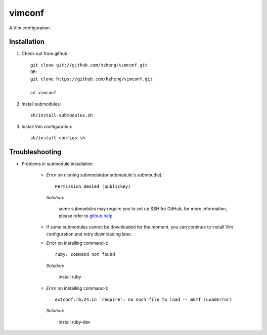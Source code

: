 vimconf
=======

A Vim configuration.

Installation
------------

1. Check out from github::

    git clone git://github.com/hzheng/vimconf.git
    OR:
    git clone https://github.com/hzheng/vimconf.git

    cd vimconf

2. Install submodules::

    sh/install-submodules.sh

3. Install Vim configuration::

    sh/install-configs.sh

Troubleshooting
---------------

- Problems in submodule installation

    + *Error* on cloning submodule(or submodule's submoudle)::

        Permission denied (publickey)

      *Solution*:
      
        some submodules may require you to set up SSH for GitHub, for more
        information, please refer to
        `github help <http://help.github.com/mac-set-up-git/>`_.


    + If some submodules cannot be downloaded for the moment, you can continue
      to install Vim configuration and retry downloading later.

    + *Error* on installing command-t::
 
        ruby: command not found

      *Solution*:

        install ruby

    + *Error* on installing command-t::

        extconf.rb:24:in `require': no such file to load -- mkmf (LoadError)

      *Solution*:
        
        install ruby-dev
